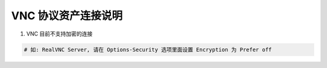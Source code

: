 VNC 协议资产连接说明
------------------------------

1. VNC 目前不支持加密的连接

.. code-block:: vim

    # 如: RealVNC Server, 请在 Options-Security 选项里面设置 Encryption 为 Prefer off
